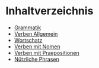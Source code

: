 * Inhaltverzeichnis
- [[./grammatik.org][Grammatik]]
- [[./verben.org][Verben Allgemein]]
- [[./wortschatz.org][Wortschatz]]
- [[./verben-mit-nomen.org][Verben mit Nomen]]
- [[./verben-mit-praepositionen.org][Verben mit Praepositionen]]
- [[./nuetzliche-phrasen.org][Nützliche Phrasen]]
